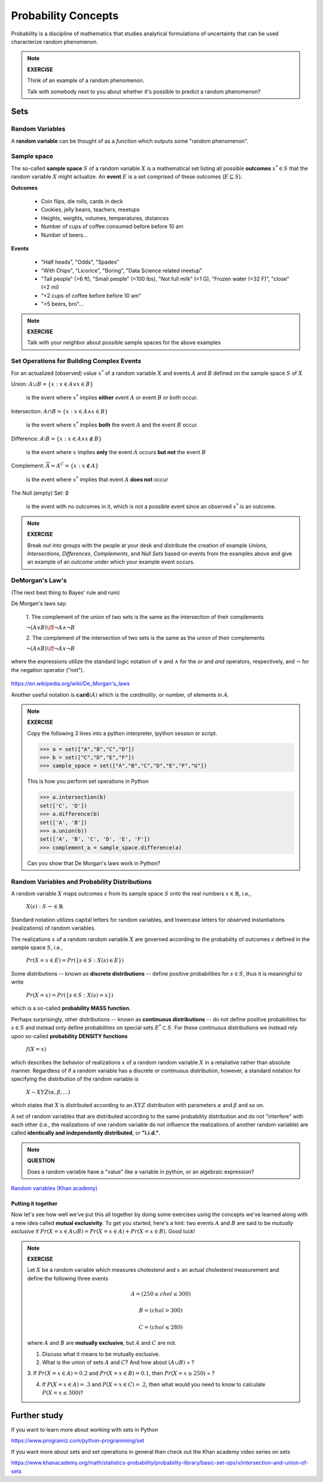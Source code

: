 .. probability lecture

======================
 Probability Concepts
======================

Probability is a discipline of mathematics that studies analytical formulations 
of uncertainty that can be used characterize random phenomenon.


.. note::

   **EXERCISE**

   Think of an example of a random phenomenon.
   
   Talk with somebody next to you about whether it's possible to predict a
   random phenomenon? 

Sets
====

Random Variables
----------------
A **random variable** can be thought of as a *function* which outputs some 
"random phenomenon". 




Sample space
------------

The so-called **sample space** :math:`S` of a random variable :math:`X`
is a mathematical set listing all possible **outcomes** :math:`x^* \in S` 
that the random variable :math:`X` might actualize. An **event** :math:`E`
is a set comprised of these outcomes (:math:`E \subseteq S`).

**Outcomes**

   * Coin flips, die rolls, cards in deck
   * Cookies, jelly beans, teachers, meetups 
   * Heights, weights, volumes, temperatures, distances
   * Number of cups of coffee consumed before before 10 am
   * Number of beers... 

**Events**

   * "Half heads", "Odds", "Spades"
   * "With Chips", "Licorice", "Boring", "Data Science related meetup"
   * "Tall people" (>6 ft), "Small people" (<100 lbs), "Not full milk" (<1 G), "Frozen water (<32 F)", "close" (<2 mi)
   * "<2 cups of coffee before before 10 am"
   * ">5 beers, bro"...

.. note:: 

   **EXERCISE**
   
   Talk with your neighbor about possible sample spaces for the
   above examples
  
Set Operations for Building Complex Events
------------------------------------------

For an actualized (observed) value :math:`x^*` of a 
random variable :math:`X` and events :math:`A` and :math:`B`
defined on the sample space :math:`S` of :math:`X`

Union: :math:`A \cup B = \{x: x \in A \vee x\in B\}`

  is the event where :math:`x^*` implies **either** event :math:`A` or event :math:`B` or both occur.

Intersection: :math:`A \cap B = \{x: x \in A \wedge x\in B\}`

  is the event where :math:`x^*` implies **both** the event :math:`A` and the event :math:`B` occur.

Difference: :math:`A \setminus B = \{x: x \in A \wedge x \notin B\}`

  is the event where :math:`x` implies **only** the event :math:`A` occurs **but not** the event :math:`B`

Complement: :math:`\overline A = A^C = \{x: x\notin A\}`

  is the event where :math:`x^*` implies that event :math:`A` **does not** occur

The Null (empty) Set: :math:`\emptyset`

  is the event with no outcomes in it, which is not a possible event
  since an observed :math:`x^*` is an outcome.

.. note:: 

   **EXERCISE**
   
   Break out into groups with the people at your desk and distribute
   the creation of example *Unions*, *Intersections*, *Differences*, 
   *Complements*, and *Null Sets* based on events from the examples
   above and give an example of an *outcome* under which your example 
   event occurs.


DeMorgan's Law's 
-------------------------------------------------------------
(The next best thing to Bayes' rule and rum)

De Morgan's laws say:

  1. The complement of the union of two sets is the same as 
  the intersection of their complements

  :math:`\neg (A \vee B) \iff \neg A \wedge \neg B`

  2. The complement of the intersection of two sets is the same as 
  the union of their complements

  :math:`\neg (A \wedge B) \iff \neg A \vee \neg B`
   
where the expressions utilize the standard logic notation 
of :math:`\vee` and :math:`\wedge` for the
`or` and `and` operators, respectively, 
and :math:`\neg` for the negation operator ("not").


.. figure:: Demorganlaws.png
   :scale: 75%
   :align: center
   :alt: demorgans-laws
   :figclass: align-center
     
`<https://en.wikipedia.org/wiki/De_Morgan's_laws>`_


Another useful notation is :math:`\mathbf{card}(A)` which is the *cardinality*,
or number, of elements in :math:`A`.

.. note::

   **EXERCISE**

   Copy the following 3 lines into a python interpreter, ipython session or script. 
		
   >>> a = set(["A","B","C","D"])
   >>> b = set(["C","D","E","F"])
   >>> sample_space = set(["A","B","C","D","E","F","G"])

   This is how you perform set operations in Python
   
   >>> a.intersection(b)
   set(['C', 'D'])
   >>> a.difference(b)
   set(['A', 'B'])
   >>> a.union(b))
   set(['A', 'B', 'C', 'D', 'E', 'F'])
   >>> complement_a = sample_space.difference(a)
   
   Can you show that De Morgan's laws work in Python?

Random Variables and Probability Distributions 
----------------------------------------------

   
A random variable :math:`X`  maps outcomes :math:`s` from its sample space :math:`S` onto the real numbers :math:`x \in \mathbb{R}`, i.e.,

        :math:`X(s) : S\rightarrow \in \mathbb{R}`

Standard notation utilizes capital letters for random variables, and lowercase letters for observed instantiations (realizations) of random variables. 

The realizations :math:`x` of a random random variable :math:`X` are governed according to the probability of outcomes :math:`s` defined in the sample space :math:`S`, i.e., 

        :math:`Pr(X=x \in E) = Pr(\{s\in S : X(s) \in E\})`

Some distributions -- known as **discrete distributions** -- define positive probabilities for :math:`s\in S`, thus it is meaningful to write 

       :math:`Pr(X=x) = Pr(\{s\in S : X(s)=x\})`

which is a so-called **probability MASS function**.

Perhaps surprisingly, other distributions -- known as **continuous distributions** -- do not define positive probabilities for :math:`s\in S` and instead only define probabilities on special sets :math:`E^* \subset S`.  For these continuous distributions we instead rely upon so-called **probability DENSITY functions** 

        :math:`f(X=x)`

which describes the behavior of realizations :math:`x` of a random random variable :math:`X` in a retaliative rather than absolute manner. Regardless of if a random variable has a discrete or continuous distribution, however, a standard notation for specifying the distribution of the random variable is

        :math:`X \sim XYZ(\alpha, \beta, ...)` 

which states that :math:`X` is distributed according to an :math:`XYZ` distribution with parameters :math:`\alpha` and :math:`\beta` and so on.

A set of random variables that are distributed according to the same probability distribution and do not "interfere" with each other (i.e., the realizations of one random variable do not influence the realizations of another random variable) are called **identically and independently distributed**, or **"i.i.d."**.


.. note::

   **QUESTION**

   Does a random variable have a "value" like a variable in python, or an
   algebraic expression?
     
`Random variables (Khan academy) <https://www.khanacademy.org/math/statistics-probability/random-variables-stats-library/discrete-and-continuous-random-variables/v/random-variables>`_

Putting it together
^^^^^^^^^^^^^^^^^^^^^^^

Now let's see how well we've put this all together by doing some  
exercises using the concepts we've learned along with a new idea 
called **mutual exclusivity**.  To get you started, here's a hint:
two events :math:`A` and :math:`B` are said to be *mutually exclusive* 
if :math:`Pr (X=x \in A \cup B) = Pr(X=x \in A) + Pr(X=x \in B)`. Good luck!

.. note::

   **EXERCISE**

   Let :math:`X` be a random variable which measures cholesterol 
   and :math:`x` an actual cholesterol measurement and define
   the following three events  

   .. math::
      A = (250 \leq chol \leq 300)

   .. math::
      B = (chol > 300)

   .. math::
      C = (chol \leq 280)

   where :math:`A` and :math:`B` are **mutually exclusive**, but :math:`A` and :math:`C` are not.

   1. Discuss what it means to be mutually exclusive.
	 
   2. What is the union of sets :math:`A` and :math:`C`?
      And how about :math:`(A \cup B)` = ?
 
   3. If :math:`Pr(X=x\in A) = 0.2` and :math:`Pr(X=x\in B) = 0.1`, 
   then :math:`Pr(X=x \geq 250)` = ?

   4. If :math:`P(X=x\in A) = .3` and :math:`P(X=x\in C)=.2`, then what would you need to know to calculate :math:`P(X=x \leq 300)`?

      
Further study
=============

If you want to learn more about working with sets in Python

`<https://www.programiz.com/python-programming/set>`_

If you want more about sets and set operations in general then check out the Khan academy video series on sets

`<https://www.khanacademy.org/math/statistics-probability/probability-library/basic-set-ops/v/intersection-and-union-of-sets>`_
	       
